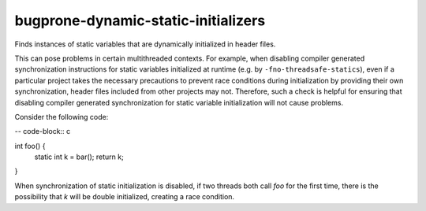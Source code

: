 .. title:: clang-tidy - bugprone-dynamic-static-initializers

bugprone-dynamic-static-initializers
====================================

Finds instances of static variables that are dynamically initialized
in header files.

This can pose problems in certain multithreaded contexts. For example,
when disabling compiler generated synchronization instructions for
static variables initialized at runtime (e.g. by ``-fno-threadsafe-statics``), even if a particular project
takes the necessary precautions to prevent race conditions during
initialization by providing their own synchronization, header files included from other projects may
not. Therefore, such a check is helpful for ensuring that disabling
compiler generated synchronization for static variable initialization will not cause
problems.

Consider the following code:

-- code-block:: c

int foo() {
  static int k = bar();
  return k;
}

When synchronization of static initialization is disabled, if two threads both call `foo` for the first time, there is the possibility that `k` will be double initialized, creating a race condition.

